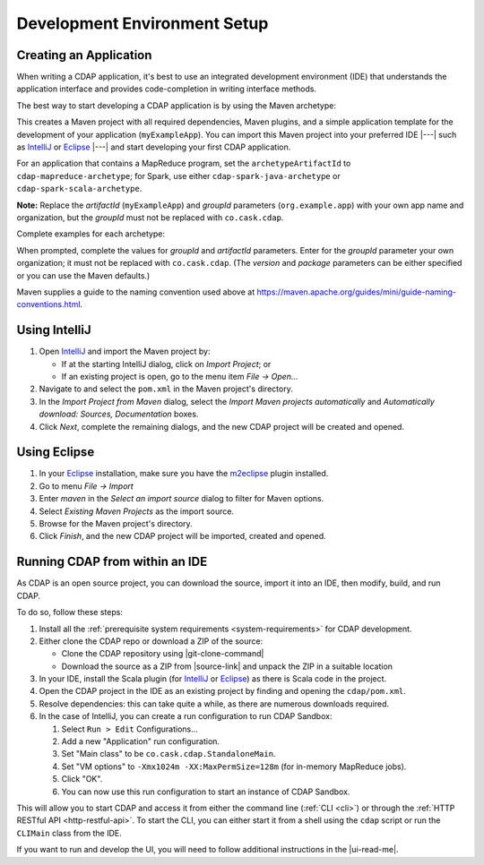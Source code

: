 .. meta::
    :author: Cask Data, Inc.
    :copyright: Copyright © 2014-2017 Cask Data, Inc.

.. _dev-env:

=============================
Development Environment Setup
=============================

.. this file is included in others; titles need to be "-" rather than "="

.. highlight:: console

Creating an Application
-----------------------

When writing a CDAP application, it's best to use an integrated development environment
(IDE) that understands the application interface and provides code-completion in writing
interface methods.

The best way to start developing a CDAP application is by using the Maven archetype:

.. ifconfig:: snapshot_version

  .. tabbed-parsed-literal::

    $ mvn archetype:generate \
        -DarchetypeGroupId=co.cask.cdap \
        -DarchetypeArtifactId=cdap-app-archetype \
        |archetype-repository| \
        |archetype-version| \
        -DartifactId=myExampleApp \
        -DgroupId=org.example.app

.. ifconfig:: not snapshot_version

  .. tabbed-parsed-literal::

    $ mvn archetype:generate \
        -DarchetypeGroupId=co.cask.cdap \
        -DarchetypeArtifactId=cdap-app-archetype \
        |archetype-version| \
        -DartifactId=myExampleApp \
        -DgroupId=org.example.app

This creates a Maven project with all required dependencies, Maven plugins, and a simple
application template for the development of your application (``myExampleApp``). You can
import this Maven project into your preferred IDE |---| such as `IntelliJ
<https://www.jetbrains.com/idea/>`__ or `Eclipse <https://www.eclipse.org/>`__ |---| and
start developing your first CDAP application.

For an application that contains a MapReduce program, set the ``archetypeArtifactId`` to
``cdap-mapreduce-archetype``; for Spark, use either ``cdap-spark-java-archetype`` or
``cdap-spark-scala-archetype``.

**Note:** Replace the *artifactId* (``myExampleApp``) and *groupId* parameters
(``org.example.app``) with your own app name and organization, but the *groupId* must not
be replaced with ``co.cask.cdap``.

Complete examples for each archetype:

.. tabbed-parsed-literal::
  :tabs: "CDAP Application","MapReduce Program","Spark Program (Java)","Spark Program (Scala)"
  :dependent: dev-env-archetype

  .. CDAP Application

  $ mvn archetype:generate -DarchetypeGroupId=co.cask.cdap -DarchetypeArtifactId=cdap-app-archetype |archetype-repository-version|

  .. MapReduce Program

  $ mvn archetype:generate -DarchetypeGroupId=co.cask.cdap -DarchetypeArtifactId=cdap-mapreduce-archetype |archetype-repository-version|

  .. Spark Program (Java)

  $ mvn archetype:generate -DarchetypeGroupId=co.cask.cdap -DarchetypeArtifactId=cdap-spark-java-archetype |archetype-repository-version|

  .. Spark Program (Scala)

  $ mvn archetype:generate -DarchetypeGroupId=co.cask.cdap -DarchetypeArtifactId=cdap-spark-scala-archetype |archetype-repository-version|

When prompted, complete the values for *groupId* and *artifactId* parameters. Enter for the *groupId* parameter your
own organization; it must not be replaced with ``co.cask.cdap``. (The *version* and *package* parameters can be either
specified or you can use the Maven defaults.)

Maven supplies a guide to the naming convention used above at https://maven.apache.org/guides/mini/guide-naming-conventions.html.

Using IntelliJ
--------------
1. Open `IntelliJ <https://www.jetbrains.com/idea/>`__ and import the Maven project by:

   - If at the starting IntelliJ dialog, click on *Import Project*; or
   - If an existing project is open, go to the menu item *File -> Open...*

#. Navigate to and select the ``pom.xml`` in the Maven project's directory.
#. In the *Import Project from Maven* dialog, select the *Import Maven projects automatically* and *Automatically
   download: Sources, Documentation* boxes.
#. Click *Next*, complete the remaining dialogs, and the new CDAP project will be created and opened.

Using Eclipse
-------------
1. In your `Eclipse <https://www.eclipse.org/>`__ installation, make sure you have the
   `m2eclipse <http://m2eclipse.sonatype.org>`__ plugin installed.
#. Go to menu *File -> Import*
#. Enter *maven* in the *Select an import source* dialog to filter for Maven options.
#. Select *Existing Maven Projects* as the import source.
#. Browse for the Maven project's directory.
#. Click *Finish*, and the new CDAP project will be imported, created and opened.

Running CDAP from within an IDE
-------------------------------
As CDAP is an open source project, you can download the source, import it into an IDE,
then modify, build, and run CDAP.

To do so, follow these steps:

1. Install all the :ref:`prerequisite system requirements <system-requirements>` for CDAP development.

#. Either clone the CDAP repo or download a ZIP of the source:

   - Clone the CDAP repository using |git-clone-command|

   - Download the source as a ZIP from |source-link| and unpack the ZIP in a suitable location

#. In your IDE, install the Scala plugin (for
   `IntelliJ <https://confluence.jetbrains.com/display/SCA/Scala+Plugin+for+IntelliJ+IDEA>`__
   or `Eclipse <http://scala-ide.org>`__) as there is Scala code in the project.
#. Open the CDAP project in the IDE as an existing project by finding and opening the ``cdap/pom.xml``.
#. Resolve dependencies: this can take quite a while, as there are numerous downloads required.
#. In the case of IntelliJ, you can create a run configuration to run CDAP Sandbox:

   1. Select ``Run > Edit`` Configurations...
   #. Add a new "Application" run configuration.
   #. Set "Main class" to be ``co.cask.cdap.StandaloneMain``.
   #. Set "VM options" to ``-Xmx1024m -XX:MaxPermSize=128m`` (for in-memory MapReduce jobs).
   #. Click "OK".
   #. You can now use this run configuration to start an instance of CDAP Sandbox.

This will allow you to start CDAP and access it from either the command line (:ref:`CLI <cli>`)
or through the :ref:`HTTP RESTful API <http-restful-api>`. To start the CLI, you can either start
it from a shell using the ``cdap`` script or run the ``CLIMain`` class from the IDE.

If you want to run and develop the UI, you will need to follow additional instructions in the |ui-read-me|.
